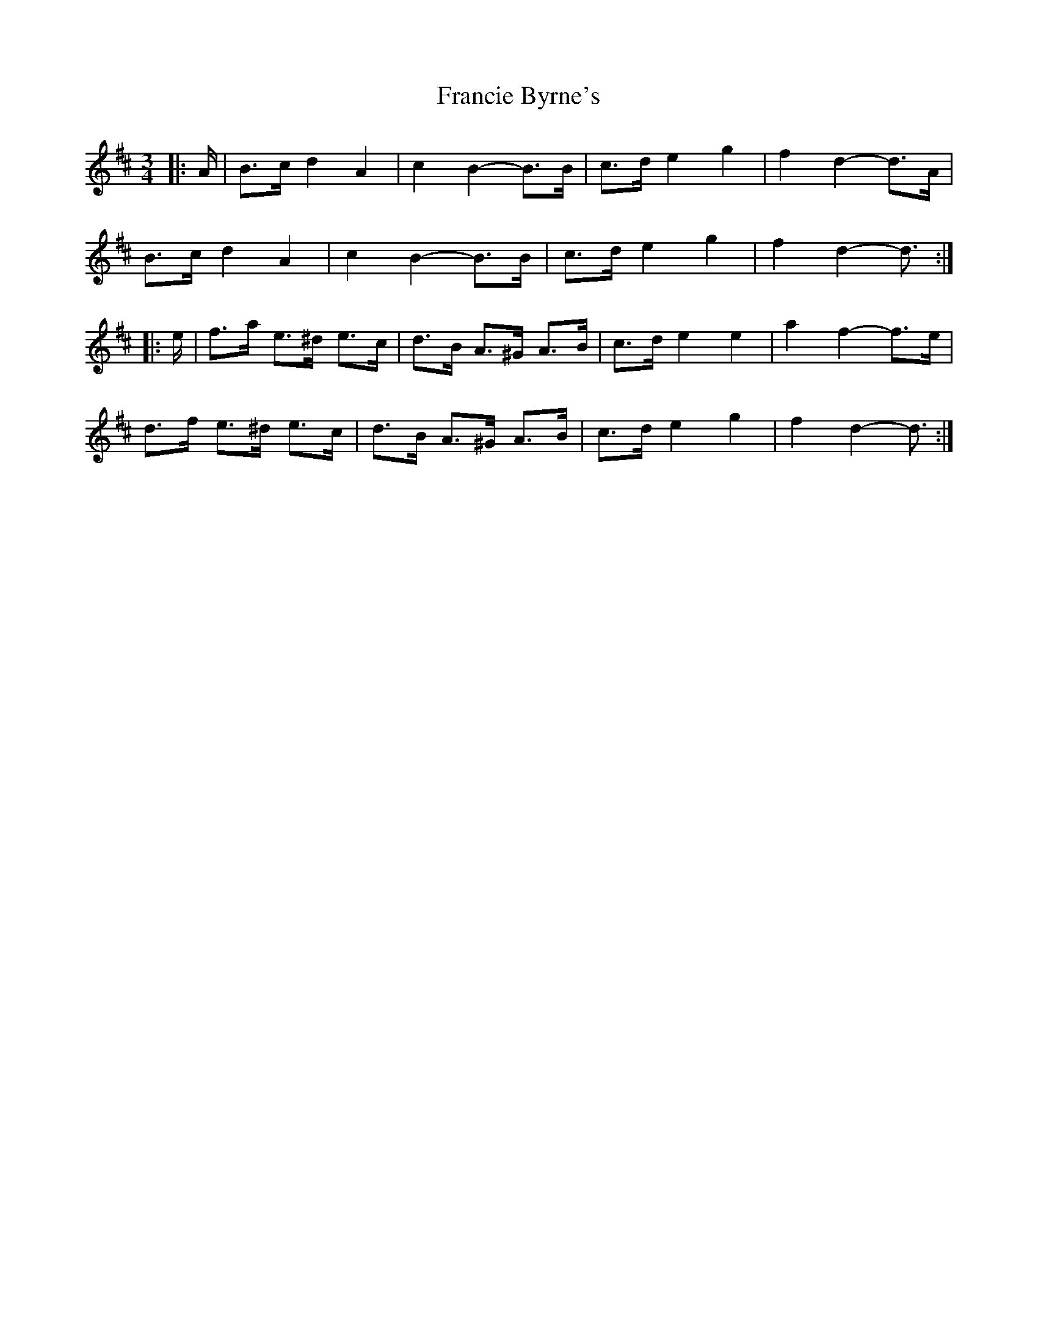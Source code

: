 X: 13972
T: Francie Byrne's
R: mazurka
M: 3/4
K: Dmajor
|:A/|B>c d2 A2|c2 B2- B>B|c>d e2 g2|f2 d2- d>A|
B>c d2 A2|c2 B2- B>B|c>d e2 g2|f2 d2- d3/2:|
|:e/|f>a e>^d e>c|d>B A>^G A>B|c>d e2 e2|a2 f2- f>e|
d>f e>^d e>c|d>B A>^G A>B|c>d e2 g2|f2 d2- d3/2:|

